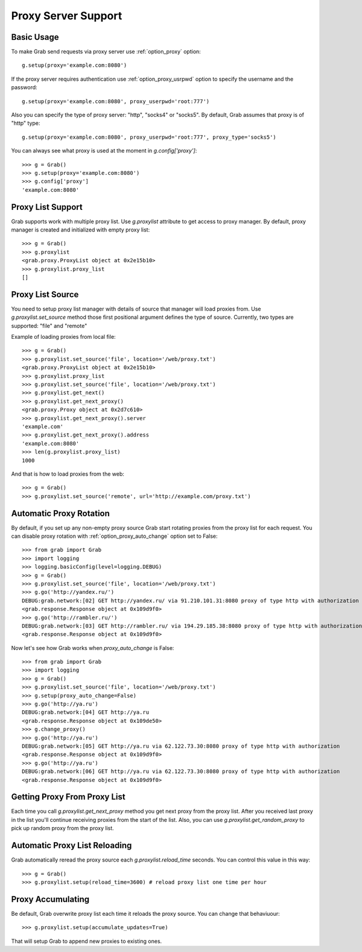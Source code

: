 .. _grab_proxy:

Proxy Server Support
====================

Basic Usage
-----------

To make Grab send requests via proxy server use :ref:`option_proxy` option::

    g.setup(proxy='example.com:8080')

If the proxy server requires authentication use :ref:`option_proxy_usrpwd` option
to specify the username and the password::

    g.setup(proxy='example.com:8080', proxy_userpwd='root:777')

Also you can specify the type of proxy server: "http", "socks4" or "socks5". By default,
Grab assumes that proxy is of "http" type::

    g.setup(proxy='example.com:8080', proxy_userpwd='root:777', proxy_type='socks5')

You can always see what proxy is used at the moment in `g.config['proxy']`::

    >>> g = Grab()
    >>> g.setup(proxy='example.com:8080')
    >>> g.config['proxy']
    'example.com:8080'

Proxy List Support
------------------

Grab supports work with multiple proxy list. Use `g.proxylist`
attribute to get access to proxy manager. By default, proxy manager is created and initialized with empty proxy list::

    >>> g = Grab()
    >>> g.proxylist
    <grab.proxy.ProxyList object at 0x2e15b10>
    >>> g.proxylist.proxy_list
    []


Proxy List Source
-----------------

You need to setup proxy list manager with details of source that
manager will load proxies from. Use `g.proxylist.set_source` method those first
positional argument defines the type of source. Currently, two types are supported: 
"file" and "remote"

Example of loading proxies from local file::

    >>> g = Grab()
    >>> g.proxylist.set_source('file', location='/web/proxy.txt')
    <grab.proxy.ProxyList object at 0x2e15b10>
    >>> g.proxylist.proxy_list
    >>> g.proxylist.set_source('file', location='/web/proxy.txt')
    >>> g.proxylist.get_next()
    >>> g.proxylist.get_next_proxy()
    <grab.proxy.Proxy object at 0x2d7c610>
    >>> g.proxylist.get_next_proxy().server
    'example.com'
    >>> g.proxylist.get_next_proxy().address
    'example.com:8080'
    >>> len(g.proxylist.proxy_list)
    1000


And that is how to load proxies from the web::

    >>> g = Grab()
    >>> g.proxylist.set_source('remote', url='http://example.com/proxy.txt')


Automatic Proxy Rotation
------------------------

By default, if you set up any non-empty proxy source Grab start rotating proxies from the proxy list for each request. You can disable proxy rotation with :ref:`option_proxy_auto_change` option set to False::

    >>> from grab import Grab
    >>> import logging
    >>> logging.basicConfig(level=logging.DEBUG)
    >>> g = Grab()
    >>> g.proxylist.set_source('file', location='/web/proxy.txt')
    >>> g.go('http://yandex.ru/')
    DEBUG:grab.network:[02] GET http://yandex.ru/ via 91.210.101.31:8080 proxy of type http with authorization
    <grab.response.Response object at 0x109d9f0>
    >>> g.go('http://rambler.ru/')
    DEBUG:grab.network:[03] GET http://rambler.ru/ via 194.29.185.38:8080 proxy of type http with authorization
    <grab.response.Response object at 0x109d9f0>

Now let's see how Grab works when `proxy_auto_change` is False::

    >>> from grab import Grab
    >>> import logging
    >>> g = Grab()
    >>> g.proxylist.set_source('file', location='/web/proxy.txt')
    >>> g.setup(proxy_auto_change=False)
    >>> g.go('http://ya.ru')
    DEBUG:grab.network:[04] GET http://ya.ru
    <grab.response.Response object at 0x109de50>
    >>> g.change_proxy()
    >>> g.go('http://ya.ru')
    DEBUG:grab.network:[05] GET http://ya.ru via 62.122.73.30:8080 proxy of type http with authorization
    <grab.response.Response object at 0x109d9f0>
    >>> g.go('http://ya.ru')
    DEBUG:grab.network:[06] GET http://ya.ru via 62.122.73.30:8080 proxy of type http with authorization
    <grab.response.Response object at 0x109d9f0>


Getting Proxy From Proxy List
-----------------------------

Each time you call `g.proxylist.get_next_proxy` method you get next proxy from the proxy list. After you received last proxy in the list you'll continue receiving proxies from the start of the list. Also, you can use `g.proxylist.get_random_proxy` to pick up random proxy from the proxy list.


Automatic Proxy List Reloading
------------------------------

Grab automatically reread the proxy source each `g.proxylist.reload_time` seconds. You can control this value in this way::

    >>> g = Grab()
    >>> g.proxylist.setup(reload_time=3600) # reload proxy list one time per hour
    

Proxy Accumulating
------------------

Be default, Grab overwrite proxy list each time it reloads the proxy source. You can change that behaviuour::

    >>> g.proxylist.setup(accumulate_updates=True)

That will setup Grab to append new proxies to existing ones.
